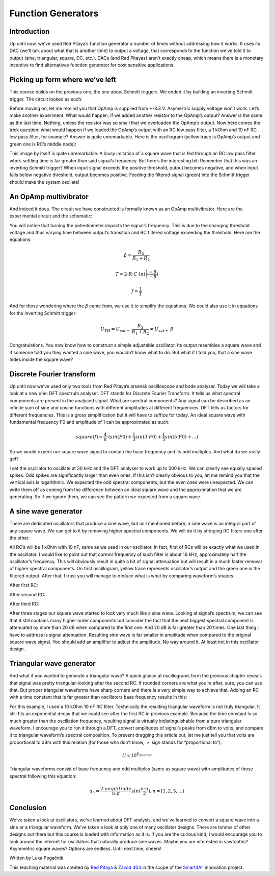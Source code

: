 Function Generators
===================

Introduction
-------------------------
Up until now, we’ve used Red Pitaya’s function generator a number of times without addressing how it works. It uses its DAC (we’ll talk about what that is another time) to output a voltage, that corresponds to the function we’ve told it to output (sine, triangular, square, DC, etc.). DACs (and Red Pitayas) aren’t exactly cheap, which means there is a monetary incentive to find alternatives function generator for cost sensitive applications.








Picking up form where we’ve left
--------------------------------------
This course builds on the previous one, the one about Schmitt triggers. We ended it by building an inverting Schmitt trigger. The circuit looked as such:

.. image:: img/10_inverting_noninverting_schmitt.png
	:name: schmitt schematics
	:align: center

.. image:: img/10_schmitt_inverting_circuit.jpg
	:name: inverting schmitt circuit
	:align: center

.. image:: img/10_schmitt_inverting_screencap.png
	:name: inverting schmitt screencap
	:align: center

Before moving on, let me remind you that OpAmp is supplied from +-3.3 V. Asymertric supply voltage won’t work.
Let’s make another experiment. What would happen, if we added another resistor to the OpAmp’s output? Answer is the same as the last time. Nothing, unless the resistor was so small that we overloaded the OpAmp’s output. Now here comes the trick question: what would happen if we loaded the OpAmp’s output with an RC low pass filter, a 1 kOhm and 10 nF RC low pass filter, for example? Answer is quite unremarkable. Here is the oscillogram (yellow trace is OpAmp’s output and green one is RC’s middle node):

.. image:: img/11_osc_1RC.png
	:name: schmitt wit RC filter
	:align: center

This image by itself is quite unremarkable. A lousy imitation of a square wave that is fed through an RC low pass filter who’s settling time is far greater than said signal’s frequency. But here’s the interesting bit:
Remember that this was an inverting Schmitt trigger? When input signal exceeds the positive threshold, output becomes negative, and when input falls below negative threshold, output becomes positive. Feeding the filtered signal (green) into the Schmitt trigger should make the system oscilate!

An OpAmp multivibrator
--------------------------
And indeed it does. The circuit we have constructed is formally known as an OpAmp multivibrator. Here are the experimental circuit and the schematic:

.. image:: img/11_RC_oscillator_circuit.jpg
	:name: OpAmp multivibrator experiment
	:align: center

.. image:: img/11_OpAmp_multivibrator.png
	:name: OpAmp multivibrator schematic
	:align: center

You will notice that turning the potentiometer impacts the signal’s frequency. This is due to the changing threshold voltage and thus varying time between output’s transition and RC filtered voltage exceeding the threshold. Here are the equations:

	.. math:: \beta = \frac{R_2}{R_1 + R_2}
	
	.. math:: T = 2 \cdot R \cdot C \cdot ln(\frac{1+\beta}{1-\beta})
	
	.. math:: f = \frac{1}{T}
	
And for those wondering where the :math:`\beta` came from, we use it to simplify the equations. We could also use it in equations for the inverting Schmitt trigger:

	.. math:: U_{TH}= U_{sat+} \cdot \frac{R_2}{R_1 + R_2} = U_{sat+} \cdot \beta

Congratulations. You now know how to construct a simple adjustable oscillator. Its output resembles a square wave and if someone told you they wanted a sine wave, you wouldn’t know what to do. But what if I told you, that a sine wave hides inside the square wave?

Discrete Fourier transform
--------------------------------
Up until now we’ve used only two tools from Red Pitaya’s arsenal: oscilloscope and bode analyser. Today we will take a look at a new one: DFT spectrum analyser. DFT stands for Discrete Fourier Transform. It tells us what spectral components are present in the analysed signal.
What are spectral components? Any signal can be described as an infinite sum of sine and cosine functions with different amplitudes at different frequencies. DFT tells us factors for different frequencies. This is a gross simplification but it will have to suffice for today.
An ideal square wave with fundamental frequency F0 and amplitude of 1 can be approximated as such:

	.. math:: square(f)=\frac{4}{π} \cdot (sin⁡(F0) + \frac{1}{3} sin⁡(3 \cdot F0) + \frac{1}{5} sin⁡(5 \cdot F0) + ...)

So we would expect our square wave signal to contain the base frequency and its odd multiples. And what do we really get?

.. image:: img/11_osc_0RC_dft.png
	:name: DFT0
	:align: center

I set the oscillator to oscillate at 30 kHz and the DFT analyser to work up to 500 kHz. We can clearly see equally spaced spikes. Odd spikes are significantly larger than even ones. If this isn’t clearly obvious to you, let me remind you that the vertical axis is logarithmic. We expected the odd spectral components, but the even ones were unexpected. We can write them off as coming from the difference between an ideal square wave and the approximation that we are generating. So if we ignore them, we can see the pattern we expected from a square wave.

A sine wave generator
--------------------------
There are dedicated oscillators that produce a sine wave, but as I mentioned before, a sine wave is an integral part of any square wave. We can get to it by removing higher spectral components. We will do it by stringing RC filters one after the other.

.. image:: img/11_sine_generator.png
	:name: sine wave generator
	:align: center

All RC’s will be 1 kOhm with 10 nF, same as we used in our oscillator. In fact, first of RCs will be exactly what we used in the oscillator. I would like to point out that cormnr frequency of such filter is about 16 kHz, approximately half the oscillator’s frequency. This will obviously result in quite a bit of signal attenuation but will result in a much faster removal of higher spectral components. On first oscillogram, yellow trace represents oscillator’s output and the green one is the filtered output. After that, I trust you will manage to deduce what is what by comparing waveform’s shapes.

After first RC:

.. image:: img/11_osc_1RC.png
	:name: RC1
	:align: center

.. image:: img/11_osc_1RC_dft.png
	:name: RC1
	:align: center

After second RC:

.. image:: img/11_osc_2RC.png
	:name: RC1
	:align: center

.. image:: img/11_osc_2RC_dft.png
	:name: RC1
	:align: center

After third RC:

.. image:: img/11_osc_3RC.png
	:name: RC1
	:align: center

.. image:: img/11_osc_3RC_dft.png
	:name: RC1
	:align: center

After three stages our square wave started to look very much like a sine wave. Looking at signal’s spectrum, we can see that it still contains many higher order components but consider the fact that the next biggest spectral component is attenuated by more than 20 dB when compared to the first one. And 20 dB is far greater than 20 times.
One last thing I have to address is signal attenuation. Resulting sine wave is far smaller in amplitude when compared to the original square wave signal. You should add an amplifier to adjust the amplitude. No way around it. At least not in this oscillator design.

Triangular wave generator
------------------------------
And what if you wanted to generate a triangular wave? A quick glance at oscillograms form the previous chapter reveals that signal was pretty triangular-looking after the second RC. If rounded corners are what you’re after, sure, you can use that. But proper triangular waveforms have sharp corners and there is a very simple way to achieve that.
Adding an RC with a time constant that is far greater than oscillators base frequency results in this:

.. image:: img/11_osc_sq2triang.png
	:name: triangular wave screencap
	:align: center

.. image:: img/11_trinagular_generator.png
	:name: triangular wave schematic
	:align: center

For this example, I used a 10 kOhm 10 nF RC filter. Technically the resulting triangular waveform is not truly triangular. It still fits an exponential decay that we could see after the first RC in previous example. Because the time constant is so much greater than the oscillation frequency, resulting signal is virtually indistinguishable from a pure triangular waveform.
I encourage you to run it through a DFT, convert amplitudes of signal’s peaks from dBm to volts, and compare it to triangular waveform’s spectral composition. To prevent dragging this article out, let me just tell you that volts are proportional to dBm with this relation (for those who don’t know, :math:`\propto` sign stands for “proportional to”):

	.. math:: U \propto 10^{P_{dBm/20}}

Triangular waveforms consist of base frequency and odd multiples (same as square wave) with amplitudes of those spectral following this equation:

	.. math:: a_n = \frac{2 \cdot amplitiude}{n \cdot \pi} sin(\frac{n \cdot \pi}{2}) , n=[1,2,5,...)

Conclusion
--------------------
We’ve taken a look at oscillators, we’ve learned about DFT analysis, and we’ve learned to convert a square wave into a sine or a triangular waveform. We’ve taken a look at only one of many oscillator designs. There are tonnes of other designs out there but this course is loaded with information as it is. If you are the curious kind, I would encourage you to look around the internet for oscillators that naturally produce sine waves. Maybe you are interested in sawtooths? Asymmetric square waves? Options are endless. Until next time, cheers!

Written by Luka Pogačnik

This teaching material was created by `Red Pitaya <https://www.redpitaya.com/>`_ & `Zavod 404 <https://404.si/>`_ in the scope of the `Smart4All <https://smart4all.fundingbox.com/>`_ innovation project.
